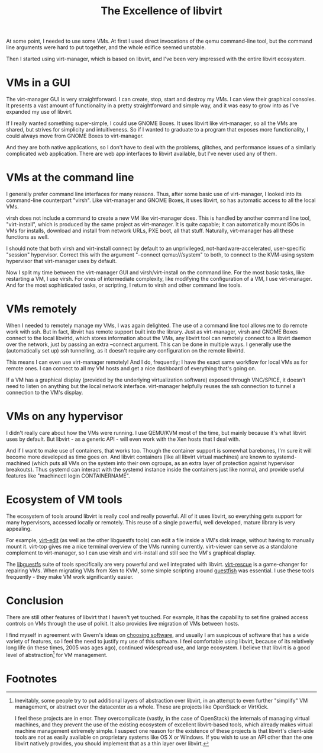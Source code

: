 #+title: The Excellence of libvirt
#+options: num:nil
#+HTML_HEAD: <style type="text/css">body{ max-width:60em; margin-left:auto; margin-right:auto; }</style>

At some point, I needed to use some VMs.
At first I used direct invocations of the qemu command-line tool,
but the command line arguments were hard to put together,
and the whole edifice seemed unstable.

Then I started using virt-manager, which is based on libvirt,
and I've been very impressed with the entire libvirt ecosystem.

* VMs in a GUI
  The virt-manager GUI is very straightforward.
  I can create, stop, start and destroy my VMs.
  I can view their graphical consoles.
  It presents a vast amount of functionality in a pretty straightforward and simple way,
  and it was easy to grow into as I've expanded my use of libvirt.

  If I really wanted something super-simple, I could use GNOME Boxes.
  It uses libvirt like virt-manager, so all the VMs are shared, but strives for simplicity and intuitiveness.
  So if I wanted to graduate to a program that exposes more functionality,
  I could always move from GNOME Boxes to virt-manager.

  And they are both native applications,
  so I don't have to deal with the problems, glitches, and performance issues of a similarly complicated web application.
  There are web app interfaces to libvirt available, but I've never used any of them.
* VMs at the command line
  # TODO why use CLI interfaces? write another article
  I generally prefer command line interfaces for many reasons.
  Thus, after some basic use of virt-manager, I looked into its command-line counterpart "virsh".
  Like virt-manager and GNOME Boxes, it uses libvirt, so has automatic access to all the local VMs.

  virsh does not include a command to create a new VM like virt-manager does.
  This is handled by another command line tool, "virt-install",
  which is produced by the same project as virt-manager.
  It is quite capable;
  it can automatically mount ISOs in VMs for installs, download and install from network URLs, PXE boot, all that stuff.
  Naturally, virt-manager has all these functions as well.

  I should note that both virsh and virt-install connect by default to
  an unprivileged, not-hardware-accelerated, user-specific "session" hypervisor.
  Correct this with the argument "--connect qemu:///system" to both,
  to connect to the KVM-using system hypervisor that virt-manager uses by default.

  Now I split my time between the virt-manager GUI and virsh/virt-install on the command line.
  For the most basic tasks, like restarting a VM, I use virsh.
  For ones of intermediate complexity, like modifying the configuration of a VM, I use virt-manager.
  And for the most sophisticated tasks, or scripting, I return to virsh and other command line tools.
* VMs remotely
  When I needed to remotely manage my VMs, I was again delighted.
  The use of a command line tool allows me to do remote work with ssh.
  But in fact, libvirt has remote support built into the library.
  Just as virt-manager, virsh and GNOME Boxes connect to the local libvirtd, which stores information about the VMs,
  any libvirt tool can remotely connect to a libvirt daemon over the network, just by passing an extra --connect argument.
  This can be done in multiple ways.
  I generally use the (automatically set up) ssh tunnelling,
  as it doesn't require any configuration on the remote libvirtd.

  This means I can even use virt-manager remotely!
  And I do, frequently; I have the exact same workflow for local VMs as for remote ones.
  I can connect to all my VM hosts and get a nice dashboard of everything that's going on.

  If a VM has a graphical display (provided by the underlying virtualization software) exposed through VNC/SPICE,
  it doesn't need to listen on anything but the local network interface.
  virt-manager helpfully reuses the ssh connection to tunnel a connection to the VM's display.
* VMs on any hypervisor
  I didn't really care about how the VMs were running.
  I use QEMU/KVM most of the time, but mainly because it's what libvirt uses by default.
  But libvirt - as a generic API - will even work with the Xen hosts that I deal with.

  And if I want to make use of containers, that works too.
  Though the container support is somewhat barebones,
  I'm sure it will become more developed as time goes on.
  And libvirt containers (like all libvirt virtual machines) are known to systemd-machined
  (which puts all VMs on the system into their own cgroups, as an extra layer of protection against hypervisor breakouts).
  Thus systemd can interact with the systemd instance inside the containers just like normal,
  and provide useful features like "machinectl login CONTAINERNAME".
* Ecosystem of VM tools
  The ecosystem of tools around libvirt is really cool and really powerful.
  All of it uses libvirt, so everything gets support for many hypervisors, accessed locally or remotely.
  This reuse of a single powerful, well developed, mature library is very appealing.

  For example, [[http://libguestfs.org/virt-edit.1.html][virt-edit]] (as well as the other libguestfs tools) can edit a file inside a VM's disk image, without having to manually mount it.
  virt-top gives me a nice terminal overview of the VMs running currently.
  virt-viewer can serve as a standalone complement to virt-manager,
  so I can use virsh and virt-install and still see the VM's graphical display.

  The [[http://libguestfs.org/][libguestfs]] suite of tools specifically are very powerful and well integrated with libvirt.
  [[http://libguestfs.org/virt-rescue.1.html][virt-rescue]] is a game-changer for repairing VMs.
  When migrating VMs from Xen to KVM, some simple scripting around [[http://libguestfs.org/guestfish.1.html][guestfish]] was essential.
  I use these tools frequently - they make VM work significantly easier.

* Conclusion
  There are still other features of libvirt that I haven't yet touched.
  For example, it has the capability to set fine grained access controls on VMs through the use of polkit.
  It also provides live migration of VMs between hosts.

# TODO on what principles am I choosing software? write another article
  I find myself in agreement with Gwern's ideas on [[http://www.gwern.net/Choosing%20Software][choosing software]],
  and usually I am suspicous of software that has a wide variety of features,
  so I feel the need to justify my use of this software.
  I feel comfortable using libvirt,
  because of its relatively long life (in these times, 2005 was ages ago), continued widespread use, and large ecosystem.
  I believe that libvirt is a good level of abstraction[fn:abstraction] for VM management.

* Footnotes

[fn:abstraction] 
  Inevitably, some people try to put additional layers of abstraction over libvirt, 
  in an attempt to even further "simplify" VM management, or abstract over the datacenter as a whole.
  These are projects like OpenStack or VirtKick.

  I feel these projects are in error.
  They overcomplicate (vastly, in the case of OpenStack) the internals of managing virtual machines,
  and they prevent the use of the existing ecosystem of excellent libvirt-based tools, 
  which already makes virtual machine management extremely simple.
  I suspect one reason for the existence of these projects is that
  libvirt's client-side tools are not as easily available on proprietary systems like OS X or Windows.
  If you wish to use an API other than the one libvirt natively provides,
  you should implement that as a thin layer over libvirt.

